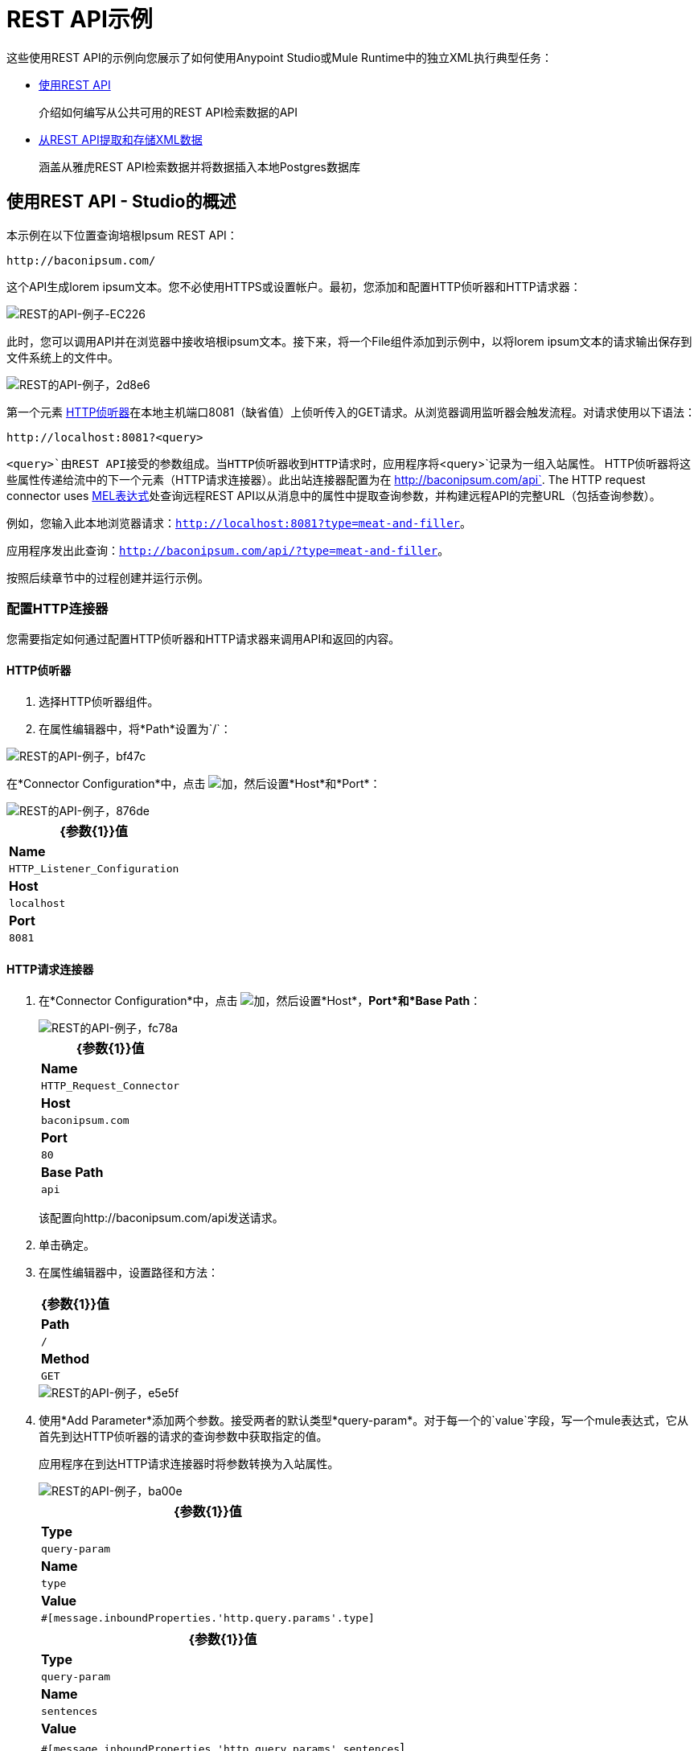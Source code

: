 =  REST API示例
:keywords: rest, restful, raml, api, apis, examples, postgres

这些使用REST API的示例向您展示了如何使用Anypoint Studio或Mule Runtime中的独立XML执行典型任务：

*  link:/mule-user-guide/v/3.8/rest-api-examples#consuming-a-rest-api-studio[使用REST API]
+
介绍如何编写从公共可用的REST API检索数据的API
+
*  link:/mule-user-guide/v/3.8/rest-api-examples#extracting-and-storing-xml-data-from-a-rest-api-studio[从REST API提取和存储XML数据]
+
涵盖从雅虎REST API检索数据并将数据插入本地Postgres数据库

== 使用REST API  -  Studio的概述

本示例在以下位置查询培根Ipsum REST API：

----
http://baconipsum.com/
----

这个API生成lorem ipsum文本。您不必使用HTTPS或设置帐户。最初，您添加和配置HTTP侦听器和HTTP请求器：

image::rest-api-examples-ec226.png[REST的API-例子-EC226]

此时，您可以调用API并在浏览器中接收培根ipsum文本。接下来，将一个File组件添加到示例中，以将lorem ipsum文本的请求输出保存到文件系统上的文件中。

image::rest-api-examples-2d8e6.png[REST的API-例子，2d8e6]

第一个元素 link:/mule-user-guide/v/3.8/http-connector[HTTP侦听器]在本地主机端口8081（缺省值）上侦听传入的GET请求。从浏览器调用监听器会触发流程。对请求使用以下语法：

[source]
----
http://localhost:8081?<query>
----

`<query>`由REST API接受的参数组成。当HTTP侦听器收到HTTP请求时，应用程序将`<query>`记录为一组入站属性。 HTTP侦听器将这些属性传递给流中的下一个元素（HTTP请求连接器）。此出站连接器配置为在 http://baconipsum.com/api`. The HTTP request connector uses link:/mule-user-guide/v/3.8/mule-expression-language-mel[MEL表达式]处查询远程REST API以从消息中的属性中提取查询参数，并构建远程API的完整URL（包括查询参数）。

例如，您输入此本地浏览器请求：`http://localhost:8081?type=meat-and-filler`。

应用程序发出此查询：`http://baconipsum.com/api/?type=meat-and-filler`。

按照后续章节中的过程创建并运行示例。

=== 配置HTTP连接器

您需要指定如何通过配置HTTP侦听器和HTTP请求器来调用API和返回的内容。

====  HTTP侦听器

. 选择HTTP侦听器组件。
. 在属性编辑器中，将*Path*设置为`/`：

image::rest-api-examples-bf47c.png[REST的API-例子，bf47c]

在*Connector Configuration*中，点击 image:add.png[加]，然后设置*Host*和*Port*：

image::rest-api-examples-876de.png[REST的API-例子，876de]

[%header%autowidth.spread]
|===
| {参数{1}}值
| *Name*  | `HTTP_Listener_Configuration`
| *Host*  | `localhost`
| *Port*  | `8081`
|===

====  HTTP请求连接器

. 在*Connector Configuration*中，点击 image:add.png[加]，然后设置*Host*，*Port*和*Base Path*：
+
image::rest-api-examples-fc78a.png[REST的API-例子，fc78a]
+
[%header%autowidth.spread]
|===
| {参数{1}}值
| *Name*  | `HTTP_Request_Connector`
| *Host*  | `baconipsum.com`
| *Port*  |  `80`
| *Base Path*  | `api`
|===
+
该配置向http://baconipsum.com/api发送请求。
+
. 单击确定。
. 在属性编辑器中，设置路径和方法：
+
[%header%autowidth.spread]
|===
| {参数{1}}值
| *Path*  | `/`
| *Method*  | `GET`
|===
+
image::rest-api-examples-e5e5f.png[REST的API-例子，e5e5f]
+
. 使用*Add Parameter*添加两个参数。接受两者的默认类型*query-param*。对于每一个的`value`字段，写一个mule表达式，它从首先到达HTTP侦听器的请求的查询参数中获取指定的值。
+
应用程序在到达HTTP请求连接器时将参数转换为入站属性。
+
image::rest-api-examples-ba00e.png[REST的API-例子，ba00e]
+
[%header%autowidth.spread]
|===
| {参数{1}}值
| *Type*  | `query-param`
| *Name*  | `type`
| *Value*  | `#[message.inboundProperties.'http.query.params'.type]`
|===
+
[%header%autowidth.spread]
|===
| {参数{1}}值
| *Type*  | `query-param`
| *Name*  | `sentences`
| *Value*  | `#[message.inboundProperties.'http.query.params'.sentences`]
|===

Bacon Ipsum API页面包含您可以使用的参数列表，但该应用程序仅使用*type*和*sentences*。类型的有效值的示例是`meat-and-filler`，如后所示。可选的`sentences`参数确定在JSON响应中返回的句子数。

=== 文件出站端点

设置文件连接器属性以将此应用程序的输出保存到文件中。

. 将文件连接器拖到画布上。
. 在属性编辑器中，设置用于存储输出的目录和文件名：`/tmp/output`
+
image::rest-api-examples-2d8e6.png[REST的API-例子，2d8e6]
+
. 在属性编辑器中，为*Path*指定文件系统上的任何实际路径。
+
Mule运行时在这里执行中间进程，但不在这里写输出。
+
. 在*File Name/Pattern*中，输入输出文件的名称，例如`output`。
. 在*Connector Configuration*中，从下拉列表中选择*File*。
+
image::rest-api-examples-d0064.png[REST的API-例子-d0064]
+
. 在*Connector Configuration*中，点击 image:add.png[加]，然后在*Write to Directory*中输入路径。例如输入`/tmp`。
+
image::rest-api-examples-479e3.png[REST的API-例子，479e3]

=== 运行应用程序以使用REST API

. 将该示例作为Mule应用程序运行。
. 要在此应用程序中触发流，请使用Web浏览器在localhost端口8081上查询HTTP侦听器。
+
image::rest-api-examples-4c1b4.png[REST的API-例子，4c1b4]
+
控制台记录一条消息，表明响应已写入您指定的文件中：
+
`INFO  2016-05-22 17:40:56,406 [[myproject].HTTP_Listener_Configuration.worker.01] org.mule.transport.file.FileConnector: Writing file to: /private/tmp/output`

或者，您可以使用HTTP客户端，例如Curl命令行实用程序来触发流程。

----
curl 'http://localhost:8081?type=meat-and-filler'
----

Bacon Ipsum API页面包含您可以使用的参数列表，但是在配置HTTP请求连接器时，您将连接器设置为仅使用*type*和*sentences*。第一个参数=值对必须以`?`运算符开头。要插入其他参数=值对，请使用`&`运算符。可以发送到localhost端口8081上的HTTP侦听器的查询示例如下：

----
http://localhost:8081?type=meat-and-filler
http://localhost:8081?sentences=2
http://localhost:8081?type=all-meat&sentences=3
----

`type=meat-and-filler`示例返回下面显示的输出。

----
["Doner ullamco ea non, porchetta incididunt brisket ball tip in chuck ex bresaola beef tongue.  Et aute ham hock kielbasa chuck fatback short ribs.  Kevin in reprehenderit est esse, ham bacon ut ball tip.  Laborum ut nulla ex irure t-bone flank, biltong cupidatat venison proident aliquip pork belly ham hock.  In consequat proident, cillum labore pariatur nisi.  Reprehenderit boudin beef ribs, frankfurter cillum enim pork loin consectetur kielbasa laboris.  Hamburger prosciutto nisi, jerky biltong ex pork chop venison.","Fatback tongue anim, irure ut ut cupidatat occaecat eiusmod ham hock laborum commodo.  Anim pig shank kielbasa, drumstick corned beef esse nostrud ham salami id laborum ribeye aute.  Duis pancetta sunt magna occaecat dolor leberkas, short loin meatloaf flank enim pastrami.  Prosciutto proident landjaeger deserunt tenderloin short loin.  Adipisicing aute in bresaola meatball, ut frankfurter pastrami shoulder porchetta turducken strip steak doner.  In filet mignon bresaola, sed deserunt pariatur eu mollit commodo shankle laborum.  Andouille aliqua jowl pork chop jerky sed consequat turkey voluptate bacon pastrami.","Ground round elit boudin reprehenderit.  Brisket shankle esse, leberkas veniam andouille rump proident drumstick.  Consequat sausage do ut prosciutto nostrud andouille tongue ullamco bacon est exercitation.  Do fugiat biltong est tempor short ribs reprehenderit adipisicing shoulder.  Tail venison shank incididunt, hamburger adipisicing voluptate corned beef fugiat sirloin fatback in tri-tip nisi ut.  Tail non excepteur, fugiat veniam corned beef dolore ex pig pork belly sint mollit chuck pork.","Pig hamburger dolore proident brisket landjaeger in boudin kielbasa ut elit.  Velit incididunt boudin qui.  Fatback anim adipisicing, pig jowl voluptate sirloin drumstick chicken esse.  Strip steak consequat tenderloin pastrami, ullamco brisket hamburger bacon beef adipisicing.  Tri-tip ham hock eu non et, flank dolore kevin.  Et duis frankfurter, ut ullamco do non quis boudin andouille aliqua venison ham.  Ut aliqua shoulder, aliquip pariatur bacon spare ribs irure.","Aliqua jerky frankfurter, swine ham in ground round sed qui laborum cow.  Sint turducken shank ut ea id.  Kevin dolore pig excepteur, anim ut magna.  Enim consequat short ribs corned beef ham hock nostrud fugiat chuck.  Tail spare ribs dolore boudin, andouille incididunt laboris occaecat strip steak.  Cow frankfurter capicola, landjaeger cupidatat porchetta ad ground round voluptate."]
----

== 消耗REST API  - 独立XML{{}} CRLF

[tabs]{{}} CRLF
------
[tab,title="Procedure"]
....
Configure the HTTP listener connector as follows:

[source,xml,linenums]
----
<http:listener config-ref="HTTP_Listener_Configuration" path="/" doc:name="HTTP"/>
----

You reference an abstract element called a *Connector Configuration*, which contains several of the high level necessary configuration properties. The **config-ref **attribute in the connector references this connector configuration element. You must now create an element outside the flow that matches the referenced name.

[source,xml,linenums]
----
<http:listener-config name="HTTP_Listener_Configuration" host="localhost" port="8081" doc:name="HTTP Listener Configuration"/>
----

Configure the HTTP request connector as follows:

[source, xml, linenums]
----
<http:request config-ref="HTTP_Request_Configuration" path="/" method="GET" doc:name="HTTP">
   <http:request-builder>
     <{{0}}"/>
     <{{0}}"/>
    </http:request-builder>
        </http:request>
----

A series of child elements of the connector define two query parameters that take their values from inbound properties of the message. Enclosing the two elements that define these query parameters is a `request-builder` element that is always necessary when adding parameters to a request. Configured in this way, the query params that reach the HTTP listener are forwarded unchanged to the baconipsum API.

You reference an abstract element called a *Connector Configuration*, which contains several of the high level necessary configuration properties. The **config-ref **attribute in the connector references this connector configuration element. You must now create an element outside the flow that matches the referenced name.

[source,xml,linenums]
----
<http:request-config name="HTTP_Request_Configuration" host="baconipsum.com"  doc:name="HTTP Request Configuration" basePath="api"/>
----

Finally, add the file component.

[source,xml,linenums]
----
<file:outbound-endpoint responseTimeout="10000" doc:name="File" connector-ref="File" outputPattern="output" path="/Users/max"/>
----

....
[tab,title="XML"]
....

[source, xml, linenums]
----
<?xml version="1.0" encoding="UTF-8"?>

<mule xmlns:file="http://www.mulesoft.org/schema/mule/file" xmlns:http="http://www.mulesoft.org/schema/mule/http" xmlns="http://www.mulesoft.org/schema/mule/core" xmlns:doc="http://www.mulesoft.org/schema/mule/documentation"
    xmlns:spring="http://www.springframework.org/schema/beans"
    xmlns:xsi="http://www.w3.org/2001/XMLSchema-instance"
    xsi:schemaLocation="http://www.springframework.org/schema/beans http://www.springframework.org/schema/beans/spring-beans-current.xsd
http://www.mulesoft.org/schema/mule/core http://www.mulesoft.org/schema/mule/core/current/mule.xsd
http://www.mulesoft.org/schema/mule/http http://www.mulesoft.org/schema/mule/http/current/mule-http.xsd
http://www.mulesoft.org/schema/mule/file http://www.mulesoft.org/schema/mule/file/current/mule-file.xsd">
    <http:listener-config name="HTTP_Listener_Configuration" host="localhost" port="8081" doc:name="HTTP Listener Configuration"/>
    <http:request-config name="HTTP_Request_Configuration" host="baconipsum.com"  doc:name="HTTP Request Configuration" basePath="api" port="80"/>
    <file:connector name="File" writeToDirectory="/tmp" autoDelete="true" streaming="true" validateConnections="true" doc:name="File"/>
    <flow name="test2Flow1" >
        <http:listener config-ref="HTTP_Listener_Configuration" path="/" doc:name="HTTP" />
        <http:request config-ref="HTTP_Request_Configuration" path="/" method="GET" doc:name="HTTP">
          <http:request-builder>
                <{{0}}"/>
                <{{0}}"/>
            </http:request-builder>
        </http:request>
        <file:outbound-endpoint responseTimeout="10000" doc:name="File" connector-ref="File" outputPattern="output" path="/Users/max"/>
    </flow>
</mule>
----
....
------

== 从REST API  -  Studio中提取和存储XML数据

本示例使用来自外部REST API的XML数据，从XML中提取值并将值插入到Postgres数据库中。该应用程序使用Yahoo!适用于金融服务的REST API，可免费使用并且不需要用户帐户。您可以调用API以使用基于SQL的Yahoo查询语言检索金融报价。

=== 从REST API提取和存储XML数据的概述
查询Yahoo!时指定XML格式REST API，位于http://query.yahooapis.com/v1/public/yql。应用程序收到答复并提取一些值，如股票名称和价格。最后，API将这些值插入到外部Postgres数据库的表中。

该应用程序包含一个流程：

image::rest-api-examples-1cd70.png[REST的API-例子，1cd70]

第一个元素 link:/mule-user-guide/v/3.8/http-connector[HTTP侦听器]在本地主机端口8081（缺省值）上侦听传入的GET请求。调用监听器会触发流程。对HTTP侦听器的请求必须采取以下形式：

[source]
----
http://localhost:8081?<query>
----

请求的`<query>`部分由REST API接受的参数组成。当HTTP侦听器收到HTTP请求时，URL的`<query>`部分将成为一组入站属性。 HTTP侦听器将消息传递给流中的下一个元素，HTTP请求连接器。 HTTP请求连接器使用一组MEL表达式从消息中提取查询参数并构建远程API的完整URL（包括查询参数）。

该应用程序查询以下URL：

----
http://query.yahooapis.com/v1/public/yql?q=select * from yahoo.finance.quotes where symbol in ("BAC")&env=store%3A%2F%2Fdatatables.org%2Falltableswithkeys&format=XML
----

该查询以XML格式检索美国银行股票代码BAC的信息：

*View the XML returned by the REST API*

[source, xml, linenums]
----
<query xmlns:yahoo="http://www.yahooapis.com/v1/base.rng" yahoo:count="1" yahoo:created="2016-05-31T04:38:43Z" yahoo:lang="en-US">
  <results>
    <quote symbol="BAC">
        <Ask>14.87</Ask>
        <AverageDailyVolume>97748896</AverageDailyVolume>
        <Bid>14.86</Bid>
        <AskRealtime/>
        <BidRealtime/>
        <BookValue>23.12</BookValue>
        ...
        <PercentChange>+1.22%</PercentChange>
      </quote>
    </results>
</query>
<!--  total: 23  -->
<!--  main-6df7badb-1dfa-11e6-b981-e83935aedd3a  -->
----

HTTP请求连接器将它从API接收到的XML传递给字节数组到字符串的转换器，该转换器将消息有效载荷转换为字符串。接下来， link:/mule-user-guide/v/3.8/splitter-flow-control-reference[分离器]将消息拆分为多个部分。分离器被配置为使用XML中的`<quote`>元素作为分隔符来分割传入的消息。

[source, xml, linenums]
----
<results>
  <quote symbol="BAC">
...
  </quote>
</results>
----

流中的最后一个组件 link:/mule-user-guide/v/3.8/jdbc-connector[数据库（JDBC）]连接器接收每个查询符号对应的每个XML块。 JDBC连接器配置为运行以下SQL查询：

----
INSERT INTO mystock(name,bookvalue) VALUES('#[flowVars.dbName]','#[flowVars.dbBookValue]');
----

=== 创建和配置流程

. 将以下组件和变换器拖放到画布，将它们从左向右放置：
+
*  HTTP侦听器
*  HTTP请求者
* 将字节数组转换为字符串
*  DOM到XML
* 表达
* 变量
* 数据库
+
. 按照以下部分所述配置每个组件和变压器。

====  HTTP侦听器

. 选择HTTP侦听器，然后在HTTP侦听器连接器的属性编辑器中将*Path*设置为`/`：
+
image::rest-api-examples-2979f.png[REST的API-例子-2979f]
+
. 在*Connector Configuration*中，点击 image:add.png[加]，然后设置*Host*和*Port*：
+
image::rest-api-examples-c6d2d.png[REST的API-例子，c6d2d]
+
[%header%autowidth.spread]
|===
| {参数{1}}值
| *Name*  | `HTTP_Listener_Configuration`
| *Host*  | `localhost`
| *Port*  | `8081`
|===

====  HTTP请求连接器

. 选择HTTP请求连接器，然后在属性编辑器中单击 image:add.png[加]创建一个新的连接器配置元素。
. 设置*Host*和*Base Path*：
+
image::rest-api-examples-426f6.png[REST的API-例子-426f6]
+
[%header,cols="20a,80a"]
|===
| {参数{1}}值
| *Name*  | `HTTP_Request_Connector`
| *Host*  | `query.yahooapis.com`
| *Port*  | `80`
| *Base Path*  | `v1/public.yql`
|===
+
此配置将请求发送到`query.yahooapis.com/v1/public.yql`
+
. 点击*OK*。
. 在属性编辑器中，设置*Path*和*Method*：
+
image::rest-api-examples-4ec20.png[REST的API-例子，4ec20]
+
[%header%autowidth.spread]
|===
| {参数{1}}值
| *Display Name*  | `HTTP`
| *Path*  | `/`
| *Method*  | `GET`
|===
+
. 单击*Add Parameter*三次以添加下表中显示的参数。接受默认类型*query-param*。对于每个的`value`字段，编写一个mule表达式，该表达式首先接收HTTP侦听器请求的查询参数值，然后将这些值转换为入站属性以传递给HTTP请求连接器。
+
image:yahoo+http+w+params.png[雅虎+ HTTP + W +参数]
+
[%header%autowidth.spread]
|===
| {参数{1}}值
| *Type*  | `query-param`
| *Name*  | `q`
| *Value*  | `#[message.inboundProperties.'http.query.params'.q]`
|===
+
[%header%autowidth.spread]
|===
| {参数{1}}值
| *Type*  | `query-param`
| *Name*  | `env`
| *Value*  | `#[message.inboundProperties.'http.query.params'.env]`
|===
+
[%header%autowidth.spread]
|===
| {参数{1}}值
| *Type*  | `query-param`
| *Name*  | `format`
| *Value*  | `#[message.inboundProperties.'http.query.params'.format]`
|===
+
通过这种方式配置，API将HTTP侦听器接收到的查询参数转发给Yahoo API。

. 选择连接器左侧面板上的*Advanced*选项卡，然后选中*Follow Redirects*复选框。

将==== 字节数组转换为字符串转换器

将MIME类型设置为application / xml。

*General Tab*

[%header%autowidth.spread]
|===
| {参数{1}}值
| *Display Name*  | `Byte Array to String`
| *Return Class*  | `-`
| *Ignore Bad Input*  |无
| *Encoding*  | `-`
| *MIME Type*  | `application/xml`
|===

==== 分配器

*Splitter*根据用户定义的XPATH表达式将传入消息分成多个部分。该表达式符合 link:/mule-user-guide/v/3.6/xpath[MEL支持的XPath语法]：

----
xpath3(xpath_expression, input_data, return_type)
----

哪里：

*  `xpath_expression`表示本例中的XML元素`<quote>`，它返回股票的股票代码。
*  `input_data`是从字节数组到字符串的有效载荷。
本例中的*  `return_type`是NODESET类型，它返回一个DOM NodeList对象。

. 选择流程中的*Splitter*。
. 在属性编辑器中，按如下所示配置拆分器：
+
*General Tab*
[%header%autowidth.spread]
|===
| {参数{1}}值
| *Display Name*  | `Splitter`
| *Enable Correlation*  | `IF_NOT_SET`（默认）
| *Message Info Mapping*  | `-`
| *Expression*  | `#[xpath3('//quote', payload, 'NODESET')]`
|===

XML {Transformer}的====  DOM

*Dom To Xml*转换器将DOM对象转换为XML。不需要配置。

==== 表达

*Expression*组件评估表达式。

. 选择表达组件。
. 在属性编辑器中，为Bank of America股票的名称和账面价值创建以下表达式：
+
[source]
----
flowVars.dbName=xpath3('//Name');
flowVars.dbBookValue=xpath3('//BookValue');
----
+
image::rest-api-examples-3756b.png[REST的API-例子-3756b]
+
该表达式从XML中提取值以准备存储在数据库中。

==== 变量

*Variable*组件创建一个表示SQL INSERT语句的变量。

. 选择变量组件。
. 按照以下屏幕截图和表格中所示配置组件：
+
image::rest-api-examples-51c06.png[REST的API-例子，51c06]
+
*General Tab*
[%header%autowidth.spread]
|===
| {参数{1}}值
| *Display Name*  | `Variable`
| *Operation - Set Variable - Name*  | `insertStatement`
| *Value*  | `INSERT INTO mystock(name,bookvalue) VALUES('#[flowVars.dbName]','#[flowVars.dbBookValue]');`
|===

数据库连接器==== 

在这个过程中，你设置并测试了API和Postgres数据库之间的连接。首先，确保您符合使用数据库的先决条件。

*Prerequisites*

要成功测试连接，需要在配置和测试数据库连接器之前安装并设置数据库。

. 在Studio应用程序中为您的数据库安装正确的 link:/mule-user-guide/v/3.8/database-connector[数据库驱动]。
.   link:/mule-user-guide/v/3.8/database-connector#adding-the-database-driver-for-generic-db-configuration[将Postgres驱动程序添加到构建路径。]
. 启动Postgres。
. 使用默认用户名`postgres`和密码`postgres`设置名为`stock`的数据库。
. 连接到`stock`数据库。
. 创建一个名为mystock的表。例如，在`psql`命令行上输入以下查询：
+
----
CREATE TABLE mystock (id SERIAL PRIMARY KEY, name varchar, bookvalue money);
----

*Configure the Database Connector*

在Studio中配置数据库连接器：

. 点击*Database Connector*。
. 在*Connector Configuration*中，点击 image:add.png[加]。
+
出现*Choose Global Type*对话框。
+
image::rest-api-examples-deccf.png[REST的API-例子，deccf]
+
. 选择*Generic Database Configuration*，然后点击*OK*。
+
出现*Generic Database Configuration*对话框。
+
. 在数据库URL中，输入以下URL，假定您正在使用股票数据库的默认数据库密码和用户名称：
+
`jdbc:postgresql://localhost:5432/stock?password=postgres&user=postgres`
+
. 输入驱动程序类名称：
+
`org.postgresql.Driver`
+
. 点击*Test Connection*。
+
image::rest-api-examples-82a84.png[REST的API-例子，82a84]
+
如果测试失败，请检查您是否满足先决条件。
. 点击*OK*。
. 在*Operation*中，从下拉列表中选择`Insert`。
. 在*Query*中，从*Type*下拉菜单中选择`Dynamic`。
. 在*Dynamic query*文本框中输入以下查询：
+
[source]
----
INSERT INTO mystock(name,bookvalue) VALUES('#[flowVars.dbName]','#[flowVars.dbBookValue]');
----
+
image::rest-api-examples-3678e.png[REST的API-例子-3678e]

=== 运行此示例

. 将该示例作为Mule应用程序运行。
. 用您的查询调用HTTP侦听器。
+
使用Web浏览器或HTTP客户端（例如Curl命令行实用程序）在localhost端口8081上调用HTTP侦听器。从URL或`curl`命令中删除任何换行符。
+
[source,code,linenums]
----
http://localhost:8081?q=select%20*%20from%20yahoo.finance.quotes%20where%20symbol%20in%20("BAC")&env=store%3A%2F%2Fdatatables.org%2Falltableswithkeys&format=XML
----
+
[source,code,linenums]
----
curl 'http://localhost:8081?q=select%20*%20from%20yahoo.finance.quotes%20where%20symbol%20in%20("BAC")&env=store%3A%2F%2Fdatatables.org%2Falltableswithkeys&format=XML'
----
+
调用监听器会触发流程。
+
Postgres的PgAdmin III接口显示插入数据库行的数据。
+
image::rest-api-examples-b8dd8.png[REST的API-例子，b8dd8]

== 使用REST API  - 独立XML

[tabs]
------
[tab,title="Procedure"]
....

Configure the HTTP Listener connector as follows:

[source, xml, linenums]
----
<http:listener config-ref="HTTP_Listener_Configuration" path="/" doc:name="HTTP"/>`
----

You reference an abstract element called a *Connector Configuration* that contains several of the high level necessary configuration properties. The **config-ref** attribute in the connector references this connector configuration element. You must now create an element outside the flow that matches the referenced name.

[source, xml, linenums]
----
<http:listener-config name="HTTP_Listener_Configuration" host="localhost" port="8081" doc:name="HTTP Listener Configuration"/>
----

Configure the HTTP Requester connector as follows:

[source, xml, linenums]
----
<http:request config-ref="HTTP_Request_Configuration" path="/" method="GET" followRedirects="true" doc:name="HTTP">
   <http:request-builder>
      <{{0}}"/>
      <{{0}}"/>
      <{{0}}"/>
   </http:request-builder>
</http:request>
----

The series of child elements of the connector define three query parameters that take their values from inbound properties of the message. Enclosing the elements that define the query parameters is a `request-builder` element that is required for adding parameters to a request.

You now need to reference a *Connector Configuration*. The *config-ref* attribute in the connector references this connector configuration element. You must now create an element outside the flow that matches the referenced name.

[source, xml, linenums]
----
<http:request-config name="HTTP_Request_Configuration" host="query.yahooapis.com" basePath="v1/public/yql" doc:name="HTTP Request Configuration"/>
----

*Byte Array to String*

[source, xml, linenums]
----
<byte-array-to-string-transformer doc:name="Byte Array to String"/>
----

*Splitter*

[source, xml, linenums]
----
<splitter expression="#[xpath3('//results')]" doc:name="Splitter"/>
----

*Expression*
[source, xml, linenums]
----
<expression-component doc:name="Expression">
  <![CDATA[flowVars.dbName=xpath3('//Name');flowVars.dbBookValue=xpath3('//BookValue');]]>
</expression-component>
----

*Variable*

[source, xml, linenums]
----
<set-variable variableName="insertStatement" value="INSERT INTO mystock(name,bookvalue) VALUES('#[flowVars.dbName]','#[flowVars.dbBookValue]');" doc:name="Variable"/>
----

*Driver Configuration*

[source, xml, linenums]
----
<db:generic-config name="Generic_Database_Configuration" url="jdbc:postgresql://localhost:5432/stock?password=postgres&amp;user=postgres" driverClassName="org.postgresql.Driver" doc:name="Generic Database Configuration"/>
----

*Database Configuration*

[source, xml, linenums]
----
<db:insert config-ref="Generic_Database_Configuration" doc:name="Database">
    <db:dynamic-query><![CDATA[INSERT INTO mystock(name,bookvalue) VALUES('#[flowVars.dbName]','#[flowVars.dbBookValue]');]]></db:dynamic-query>
</db:insert>
----

....
[tab,title="XML"]
....

[source, xml, linenums]
----
<mule xmlns:metadata="http://www.mulesoft.org/schema/mule/metadata" xmlns:mulexml="http://www.mulesoft.org/schema/mule/xml" xmlns:dw="http://www.mulesoft.org/schema/mule/ee/dw" xmlns:json="http://www.mulesoft.org/schema/mule/json"
	xmlns:context="http://www.springframework.org/schema/context"
	xmlns:tracking="http://www.mulesoft.org/schema/mule/ee/tracking"
	xmlns:http="http://www.mulesoft.org/schema/mule/http" xmlns:db="http://www.mulesoft.org/schema/mule/db"
	xmlns="http://www.mulesoft.org/schema/mule/core" xmlns:doc="http://www.mulesoft.org/schema/mule/documentation"
	xmlns:spring="http://www.springframework.org/schema/beans" xmlns:xsi="http://www.w3.org/2001/XMLSchema-instance"
	xsi:schemaLocation="http://www.mulesoft.org/schema/mule/json http://www.mulesoft.org/schema/mule/json/current/mule-json.xsd
http://www.springframework.org/schema/beans http://www.springframework.org/schema/beans/spring-beans-current.xsd
http://www.mulesoft.org/schema/mule/core http://www.mulesoft.org/schema/mule/core/current/mule.xsd
http://www.mulesoft.org/schema/mule/http http://www.mulesoft.org/schema/mule/http/current/mule-http.xsd
http://www.mulesoft.org/schema/mule/db http://www.mulesoft.org/schema/mule/db/current/mule-db.xsd
http://www.mulesoft.org/schema/mule/ee/tracking http://www.mulesoft.org/schema/mule/ee/tracking/current/mule-tracking-ee.xsd
http://www.springframework.org/schema/context http://www.springframework.org/schema/context/spring-context-current.xsd
http://www.mulesoft.org/schema/mule/ee/dw http://www.mulesoft.org/schema/mule/ee/dw/current/dw.xsd
http://www.mulesoft.org/schema/mule/xml http://www.mulesoft.org/schema/mule/xml/current/mule-xml.xsd">

	<http:listener-config name="HTTP_Listener_Configuration"
		host="localhost" port="8081" doc:name="HTTP Listener Configuration" />
	<http:request-config name="HTTP_Request_Configuration"
		host="query.yahooapis.com" basePath="v1/public/yql" doc:name="HTTP Request Configuration" />
	<context:property-placeholder location="common.properties" />
    <db:generic-config name="Generic_Database_Configuration" url="jdbc:postgresql://localhost:5432/stock?password=postgres&amp;user=postgres" driverClassName="org.postgresql.Driver" doc:name="Generic Database Configuration"/>

	<flow name="financeapiFlow1">
		<http:listener config-ref="HTTP_Listener_Configuration"
			path="/" doc:name="HTTP" />
		<http:request config-ref="HTTP_Request_Configuration"
			port="80" path="/" method="GET" doc:name="HTTP">
			<http:request-builder>
                <{{0}}"/>
                <{{0}}"/>
                <{{0}}"/>
			</http:request-builder>
		</http:request>
        <byte-array-to-string-transformer mimeType="application/xml" doc:name="Byte Array to String"/>
	<!-- 	<splitter expression="#[flowVars.results]" doc:name="Splitter" />
	-->

		<splitter expression="#[xpath3('//quote', payload, 'NODESET')]"
            doc:name="Splitter" />
        <mulexml:dom-to-xml-transformer doc:name="DOM to XML"/>
        <expression-component doc:name="Expression"><![CDATA[flowVars.dbName=xpath3('//Name');
flowVars.dbBookValue=xpath3('//BookValue');
]]></expression-component>
        <set-variable variableName="insertStatement" value="INSERT INTO mystock(name,bookvalue) VALUES('#[flowVars.dbName]','#[flowVars.dbBookValue]');" doc:name="Variable"/>
        <db:insert config-ref="Generic_Database_Configuration" doc:name="Database">
            <db:dynamic-query><![CDATA[INSERT INTO mystock(name,bookvalue) VALUES('#[flowVars.dbName]','#[flowVars.dbBookValue]');]]></db:dynamic-query>
        </db:insert>
	</flow>
</mule>
----

....
------

如果您使用API​​一次查询多个股票代码，分离器会将传入的XML分成与每个查询符号对应的块，然后将每个块传送到下一个消息处理器。

